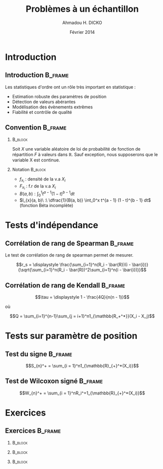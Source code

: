 #+TITLE: Problèmes à un échantillon
#+AUTHOR: Ahmadou H. DICKO
#+DATE: Février 2014
#+startup: beamer
#+LATEX_CLASS: beamer
#+LATEX_CLASS_OPTIONS: [xetex, bigger]
#+LATEX_HEADER: \usepackage{minted}
#+LATEX_HEADER: \usepackage{fancyvrb}
#+LATEX_HEADER: \definecolor{newgray}{rgb}{0.95, 0.95, 0.95}
#+LATEX_HEADER: \newminted{r}{fontsize=\small, bgcolor=newgray}
#+LATEX_HEADER: \DefineVerbatimEnvironment{verbatim}{Verbatim}{fontsize=\small, label=R output, frame=lines, labelposition=topline}
#+LATEX_HEADER: \setmainfont[Mapping=tex-text,Ligatures=Common]{Minion Pro}
#+LATEX_HEADER: \setsansfont[Mapping=tex-text,Ligatures=Common]{Myriad Pro}
#+LATEX_HEADER: \setmathfont[Scale=MatchLowercase]{Minion Pro}
#+LATEX_HEADER: \setmonofont[Scale=0.75]{Source Code Pro}
#+LATEX_HEADER: \institute[ENSAE]{ENSAE}
#+COLUMNS: %40ITEM %10BEAMER_env(Env) %9BEAMER_envargs(Env Args) %4BEAMER_col(Col) %10BEAMER_extra(Extra)
#+BEAMER_THEME: Boadilla
#+BEAMER_COLOR_THEME: orchid
#+BEAMER_HEADER: \setbeamertemplate{navigation symbols}{}
#+PROPERTY: session *R*
#+PROPERTY: cache yes 
#+PROPERTY: exports both
#+PROPERTY: tangle yes
#+PROPERTY: results output graphics
#+OPTIONS: toc:nil H:2

#+LATEX:\selectlanguage{frenchb}
#+LATEX:\begin{frame}[t]{Plan}
#+LATEX:\tableofcontents
#+LATEX:\end{frame}

* Introduction
#+begin_src R :exports none :results silent :session
    library(Cairo)
    mainfont <- "Minion Pro"
    CairoFonts(regular = paste(mainfont, "style=Regular", sep=":"),
               bold = paste(mainfont, "style=Bold", sep=":"),
               italic = paste(mainfont, "style=Italic", sep=":"),
               bolditalic = paste(mainfont, "style=Bold Italic,BoldItalic", sep=":"))
    pdf <- CairoPDF
#+end_src
  
** Introduction							    :B_frame:
   :PROPERTIES:
   :BEAMER_env: frame
   :END:
Les statistiques d'ordre ont un rôle très important en statistique :
- Estimation robuste des paramètres de position
- Détection de valeurs abérantes
- Modélisation des évènements extrêmes
- Fiabilité et contrôle de qualité

** Convention 							    :B_frame:
   :PROPERTIES:
   :BEAMER_env: frame
   :BEAMER_OPT: t
   :END:
*** 								    :B_block:
    :PROPERTIES:
    :BEAMER_env: block
    :END:
Soit $X$ une variable aléatoire de loi de probabilité de fonction de répartition $F$ à valeurs dans $\mathbb{R}$.
Sauf exception, nous supposerons que le variable X est continue.

*** Notation 							    :B_block:
    :PROPERTIES:
    :BEAMER_env: block
    :END:
- $f_{x_i}$ : densité de la v.a $X_i$
- $F_{x_i}$ : f.r de la v.a $X_i$
- $B(a, b) : \int_0^1 t^{a - 1} (1 - t)^{b - 1} dt$
- $I_{x}(a, b)\ :\ \dfrac{1}{B(a, b)} \int_0^x t^{a - 1} (1 - t)^{b - 1} dt$ (fonction Béta incomplète) 

* Tests d'indépendance
#+LATEX:\begin{frame}{Plan}
#+LATEX:\tableofcontents[currentsection]
#+LATEX:\end{frame}
** Corrélation de rang de Spearman				    :B_frame:
   :PROPERTIES:
   :BEAMER_env: frame
   :END:
Le test de corrélation de rang de spearman permet de mesurer.

$$r_s = \displaystyle \frac{\sum_{i=1}^n(R_i - \bar{R})(i - \bar{i})}{\sqrt{\sum_{i=1}^n(R_i - \bar{R})^2\sum_{i=1}^n(i - \bar{i})}}$$

** Corrélation de rang de Kendall				    :B_frame:
   :PROPERTIES:
   :BEAMER_env: frame
   :END:
    
    $$\tau = \displaystyle 1 - \frac{4Q}{n(n - 1)}$$
    
où 

$$Q = \sum_{i=1}^{n-1}\sum_{j = i+1}^n1_{\mathbb{R_+^*}}(X_i - X_j)$$

* Tests sur paramètre de position
#+LATEX:\begin{frame}{Plan}
#+LATEX:\tableofcontents[currentsection]
#+LATEX:\end{frame}
** Test du signe						    :B_frame:
   :PROPERTIES:
   :BEAMER_env: frame
   :END:

    $$S_{n}^+ = \sum_{i = 1}^n1_{\mathbb{R}_{+}^*(X_i)}$$

** Test de Wilcoxon signé					    :B_frame:
   :PROPERTIES:
   :BEAMER_env: frame
   :END:

    $$W_{n}^+ = \sum_{i = 1}^nR_i^+1_{\mathbb{R}_{+}^*(X_i)}$$

* Exercices
#+LATEX:\begin{frame}{Plan}
#+LATEX:\tableofcontents[currentsection]
#+LATEX:\end{frame}
** Exercices 							    :B_frame:
   :PROPERTIES:
   :BEAMER_env: frame
   :BEAMER_OPT: t
   :END:
*** 								    :B_block:
    :PROPERTIES:
    :BEAMER_env: block
    :END:


*** 								    :B_block:
    :PROPERTIES:
    :BEAMER_env: block
    :END:


*** 								    :B_block:
    :PROPERTIES:
    :BEAMER_env: block
    :END:


